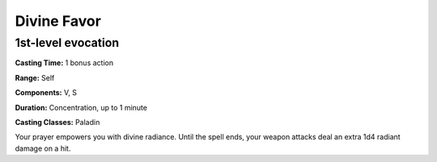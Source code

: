 
.. _srd:divine-favor:

Divine Favor
-------------------------------------------------------------

1st-level evocation
^^^^^^^^^^^^^^^^^^^

**Casting Time:** 1 bonus action

**Range:** Self

**Components:** V, S

**Duration:** Concentration, up to 1 minute

**Casting Classes:** Paladin

Your prayer empowers you with divine radiance. Until the spell ends,
your weapon attacks deal an extra 1d4 radiant damage on a hit.
